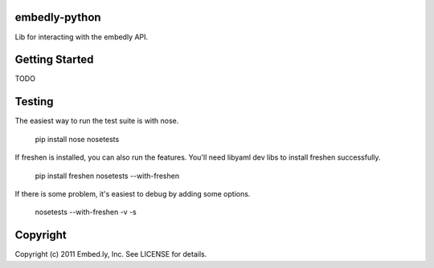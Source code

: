 embedly-python
==============
Lib for interacting with the embedly API.

Getting Started
===============
TODO

Testing
=======
The easiest way to run the test suite is with nose.

  pip install nose
  nosetests

If freshen is installed, you can also run the features.  You'll need libyaml
dev libs to install freshen successfully.

  pip install freshen
  nosetests --with-freshen

If there is some problem, it's easiest to debug by adding some options.

  nosetests --with-freshen -v -s

Copyright
=========
Copyright (c) 2011 Embed.ly, Inc. See LICENSE for details.
